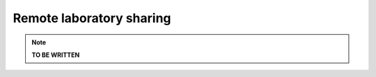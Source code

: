 .. _remote_lab_sharing:

Remote laboratory sharing
=========================

.. note::

    **TO BE WRITTEN**

